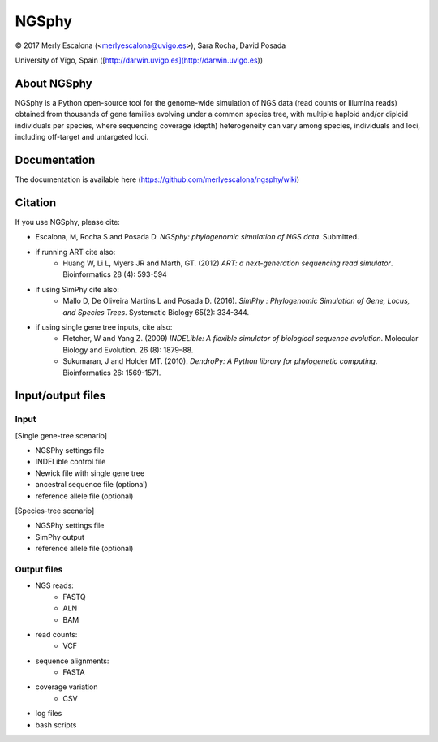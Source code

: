 ===============
NGSphy
===============

© 2017 Merly Escalona (<merlyescalona@uvigo.es>), Sara Rocha, David Posada

University of Vigo, Spain ([http://darwin.uvigo.es](http://darwin.uvigo.es))

About NGSphy
===============
NGSphy is a Python open-source tool for the genome-wide simulation of NGS data (read counts or Illumina reads) obtained from thousands of gene families evolving under a common species tree, with multiple haploid and/or diploid individuals per species, where sequencing coverage (depth) heterogeneity can vary among species, individuals and loci, including off-target and untargeted loci.

Documentation
===============

The documentation is available  here (https://github.com/merlyescalona/ngsphy/wiki)

Citation
===============

If you use NGSphy, please cite:

- Escalona, M, Rocha S and Posada D. *NGSphy: phylogenomic simulation of NGS data*. Submitted.

- if running ART cite also:
    - Huang W, Li L, Myers JR and Marth, GT. (2012) *ART: a next-generation sequencing read simulator*. Bioinformatics  28 (4): 593-594

- if using SimPhy cite also:
    - Mallo D, De Oliveira Martins L and Posada D. (2016). *SimPhy : Phylogenomic Simulation of Gene, Locus, and Species Trees*. Systematic Biology 65(2): 334-344.

- if using single gene tree inputs, cite also:
    - Fletcher, W and Yang Z. (2009) *INDELible: A flexible simulator of biological sequence evolution*. Molecular Biology and Evolution. 26 (8): 1879–88.
    - Sukumaran, J and Holder MT. (2010). *DendroPy: A Python library for phylogenetic computing*. Bioinformatics 26: 1569-1571.

Input/output files
===============

Input
---------------

[Single gene-tree scenario]

- NGSPhy settings file
- INDELible control file
- Newick file with single gene tree
- ancestral sequence file (optional)
- reference allele file (optional)

[Species-tree scenario]

- NGSPhy settings file
- SimPhy output
- reference allele file (optional)

Output files
---------------
- NGS reads:
    - FASTQ
    - ALN
    - BAM
- read counts:
    - VCF
- sequence alignments:
    - FASTA
- coverage variation
    - CSV
- log files
- bash scripts
